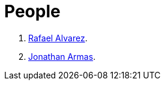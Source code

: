 :slug: people/
:description: FLUID is a company focused on ethical hacking, pentesting and vulnerabilities detection in applications with over 18 year of experience providing our services to the colombian market. The purpose of this page is to present the members that make up our work team.
:keywords: FLUID, Team, People, Profiles, Experience, Members.
:translate: personas/

= People

. link:ralvarez/[Rafael Alvarez].
. link:jarmas/[Jonathan Armas].
